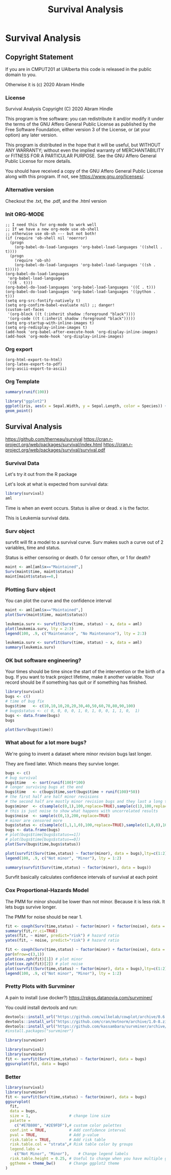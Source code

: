 #+TITLE: Survival Analysis
#+PROPERTY: header-args:C             :exports both :eval yes :flags -std=c99 -pedantic -Wall -Wextra -ftrapv -ggdb3 :eval yes :results value verbatim
#+PROPERTY: header-args:sh            :exports both :eval yes :results value verbatim
#+PROPERTY: header-args:R             :exports both :eval yes :results output :session 
#+PROPERTY: header-args:shell         :exports both :eval yes :results value verbatim

* Survival Analysis
** Copyright Statement

If you are in CMPUT201 at UAlberta this code is released in the public
domain to you.

Otherwise it is (c) 2020 Abram Hindle

*** License

    Survival Analysis
    Copyright (C) 2020 Abram Hindle

    This program is free software: you can redistribute it and/or modify
    it under the terms of the GNU Affero General Public License as
    published by the Free Software Foundation, either version 3 of the
    License, or (at your option) any later version.

    This program is distributed in the hope that it will be useful,
    but WITHOUT ANY WARRANTY; without even the implied warranty of
    MERCHANTABILITY or FITNESS FOR A PARTICULAR PURPOSE.  See the
    GNU Affero General Public License for more details.

    You should have received a copy of the GNU Affero General Public License
    along with this program.  If not, see <https://www.gnu.org/licenses/>.

*** Alternative version

 Checkout the .txt, the .pdf, and the .html version

*** Init ORG-MODE

#+BEGIN_SRC elisp
;; I need this for org-mode to work well
;; If we have a new org-mode use ob-shell
;; otherwise use ob-sh --- but not both!
(if (require 'ob-shell nil 'noerror)
  (progn
    (org-babel-do-load-languages 'org-babel-load-languages '((shell . t))))
  (progn
    (require 'ob-sh)
    (org-babel-do-load-languages 'org-babel-load-languages '((sh . t)))))
(org-babel-do-load-languages
 'org-babel-load-languages
 '((R . t)))
(org-babel-do-load-languages 'org-babel-load-languages '((C . t)))
(org-babel-do-load-languages 'org-babel-load-languages '((python . t)))
(setq org-src-fontify-natively t)
(setq org-confirm-babel-evaluate nil) ;; danger!
(custom-set-faces
 '(org-block ((t (:inherit shadow :foreground "black"))))
 '(org-code ((t (:inherit shadow :foreground "black")))))
(setq org-startup-with-inline-images t)
(setq org-redisplay-inline-images t)
(add-hook 'org-babel-after-execute-hook 'org-display-inline-images)   
(add-hook 'org-mode-hook 'org-display-inline-images)   
#+END_SRC

#+RESULTS:
| org-display-inline-images | #[0 \301\211\207 [imenu-create-index-function org-imenu-get-tree] 2] | #[0 \300\301\302\303\304$\207 [add-hook before-save-hook org-encrypt-entries nil t] 5] | #[0 \300\301\302\303\304$\207 [add-hook change-major-mode-hook org-show-all append local] 5] | #[0 \300\301\302\303\304$\207 [add-hook change-major-mode-hook org-babel-show-result-all append local] 5] | org-babel-result-hide-spec | org-babel-hide-all-hashes | turn-on-font-lock |


*** Org export
#+BEGIN_SRC elisp
(org-html-export-to-html)
(org-latex-export-to-pdf)
(org-ascii-export-to-ascii)
#+END_SRC

#+RESULTS:
: presentation.txt


*** Org Template

#+BEGIN_SRC R 
summary(runif(100))
#+END_SRC

#+RESULTS:
:     Min.  1st Qu.   Median     Mean  3rd Qu.     Max. 
: 0.004994 0.242160 0.513268 0.494059 0.750613 0.975153

#+BEGIN_SRC R :results output graphics :file test.png
  library("ggplot2")
  ggplot(iris, aes(x = Sepal.Width, y = Sepal.Length, color = Species)) +
  geom_point()
#+END_SRC

#+RESULTS:
[[file:test.png]]



** Survival Analysis
   https://github.com/therneau/survival
   https://cran.r-project.org/web/packages/survival/index.html
   https://cran.r-project.org/web/packages/survival/survival.pdf
*** Survival Data

Let's try it out from the R package

Let's look at what is expected from survival data:

#+BEGIN_SRC R 
library(survival)
aml
#+END_SRC

#+RESULTS:
#+begin_example
   time status             x
1     9      1    Maintained
2    13      1    Maintained
3    13      0    Maintained
4    18      1    Maintained
5    23      1    Maintained
6    28      0    Maintained
7    31      1    Maintained
8    34      1    Maintained
9    45      0    Maintained
10   48      1    Maintained
11  161      0    Maintained
12    5      1 Nonmaintained
13    5      1 Nonmaintained
14    8      1 Nonmaintained
15    8      1 Nonmaintained
16   12      1 Nonmaintained
17   16      0 Nonmaintained
18   23      1 Nonmaintained
19   27      1 Nonmaintained
20   30      1 Nonmaintained
21   33      1 Nonmaintained
22   43      1 Nonmaintained
23   45      1 Nonmaintained
#+end_example

Time is when an event occurs. Status is alive or dead. x is the factor.

This is Leukemia survival data.

*** Surv object 

survfit will fit a model to a survival curve. Surv makes such a curve out of 2 variables, time and status.

Status is either censoring or death. 0 for censor often, or 1 for death?

#+BEGIN_SRC R
maint <- aml[aml$x=="Maintained",]
Surv(maint$time, maint$status)
maint[maint$status==0,]
#+END_SRC

#+RESULTS:
:  [1]   9   13   13+  18   23   28+  31   34   45+  48  161+
:    time status          x
: 3    13      0 Maintained
: 6    28      0 Maintained
: 9    45      0 Maintained
: 11  161      0 Maintained

*** Plotting Surv object

You can plot the curve and the confidence interval

#+BEGIN_SRC R :results output graphics :file Surv.png :width 1200 :height 700
maint <- aml[aml$x=="Maintained",]
plot(Surv(maint$time, maint$status))
#+END_SRC

#+RESULTS:
[[file:Surv.png]]
So what does it look like with multiple factors?

#+BEGIN_SRC R :results output graphics :file leukemia.png :width 1200 :height 700
leukemia.surv <- survfit(Surv(time, status) ~ x, data = aml)
plot(leukemia.surv, lty = 2:3)
legend(100, .9, c("Maintenance", "No Maintenance"), lty = 2:3)
#+END_SRC

#+RESULTS:
[[file:leukemia.png]]

#+BEGIN_SRC R 
leukemia.surv <- survfit(Surv(time, status) ~ x, data = aml)
summary(leukemia.surv)
#+END_SRC

#+RESULTS:
#+begin_example
Call: survfit(formula = Surv(time, status) ~ x, data = aml)

                x=Maintained 
 time n.risk n.event survival std.err lower 95% CI upper 95% CI
    9     11       1    0.909  0.0867       0.7541        1.000
   13     10       1    0.818  0.1163       0.6192        1.000
   18      8       1    0.716  0.1397       0.4884        1.000
   23      7       1    0.614  0.1526       0.3769        0.999
   31      5       1    0.491  0.1642       0.2549        0.946
   34      4       1    0.368  0.1627       0.1549        0.875
   48      2       1    0.184  0.1535       0.0359        0.944

                x=Nonmaintained 
 time n.risk n.event survival std.err lower 95% CI upper 95% CI
    5     12       2   0.8333  0.1076       0.6470        1.000
    8     10       2   0.6667  0.1361       0.4468        0.995
   12      8       1   0.5833  0.1423       0.3616        0.941
   23      6       1   0.4861  0.1481       0.2675        0.883
   27      5       1   0.3889  0.1470       0.1854        0.816
   30      4       1   0.2917  0.1387       0.1148        0.741
   33      3       1   0.1944  0.1219       0.0569        0.664
   43      2       1   0.0972  0.0919       0.0153        0.620
   45      1       1   0.0000     NaN           NA           NA
#+end_example


*** OK but software engineering?

Your times should be time since the start of the intervention or the
birth of a bug. If you want to track project lifetime, make it another
variable. Your record should be if something has quit or if something
has finished.

#+BEGIN_SRC R
library(survival)
bugs <- c()
# time of bug fix
bugs$time   <- c(10,10,10,20,20,30,40,50,60,70,80,90,100)
# bugs$status <- c( 0, 0, 0, 0, 1, 0, 1, 0, 0, 1, 1, 0,  1)
bugs <- data.frame(bugs)
bugs
#+END_SRC

#+RESULTS:
#+begin_example
   time
1    10
2    10
3    10
4    20
5    20
6    30
7    40
8    50
9    60
10   70
11   80
12   90
13  100
#+end_example

#+BEGIN_SRC R :results output graphics :file Bugs.png :width 1200 :height 700
plot(Surv(bugs$time))
#+END_SRC

#+RESULTS:
[[file:Bugs.png]]

*** What about for a lot more bugs?

We're going to invent a dataset where minor revision bugs last longer.

They are fixed later. Which means they survive longer.

#+BEGIN_SRC R :results output graphics :file RandBugs.png :width 1200 :height 700
bugs <- c()
# bug survival
bugs$time   <- sort(runif(100)*100)
# longer surviving bugs at the end
bugs$time   <- c(bugs$time,sort(bugs$time + runif(100)*50))
# the first half are half minor revisions
# the second half are mostly minor revision bugs and they last a long time
bugs$minor  <- c(sample(c(0,1),100,replace=TRUE),sample(c(1),100,replace=TRUE))
# this is just noise to show what happens with uncorrelated results
bugs$noise  <- sample(c(0,1),200,replace=TRUE)
# minor are censored more
bugs$status <- c(sample(c(1,1,1,0),100,replace=TRUE),sample(c(1,0,0),100,replace=TRUE))
bugs <- data.frame(bugs)
# plot(bugs$time[bugs$status==1])
# plot(bugs$time[bugs$status==0])
plot(Surv(bugs$time,bugs$status))
#+END_SRC

#+RESULTS:
[[file:RandBugs.png]]
#+BEGIN_SRC R :results output graphics :file SurvFitRandBugs.png :width 1200 :height 700
plot(survfit(Surv(time,status) ~ factor(minor), data = bugs),lty=c(1:2))
legend(100, .9, c("Not minor", "Minor"), lty = 1:2)
#+END_SRC

#+RESULTS:
[[file:SurvFitRandBugs.png]]
#+BEGIN_SRC R
summary(survfit(Surv(time,status) ~ factor(minor), data = bugs))
#+END_SRC

#+RESULTS:
#+begin_example
Call: survfit(formula = Surv(time, status) ~ factor(minor), data = bugs)

                factor(minor)=0 
  time n.risk n.event survival std.err lower 95% CI upper 95% CI
  1.02     55       1   0.9818  0.0180      0.94714        1.000
  1.99     54       1   0.9636  0.0252      0.91541        1.000
  8.42     53       1   0.9455  0.0306      0.88730        1.000
 12.05     51       1   0.9269  0.0352      0.86045        0.999
 14.62     49       1   0.9080  0.0392      0.83428        0.988
 15.74     48       1   0.8891  0.0427      0.80916        0.977
 15.96     47       1   0.8702  0.0458      0.78485        0.965
 16.34     46       1   0.8512  0.0486      0.76119        0.952
 17.43     45       1   0.8323  0.0510      0.73808        0.939
 17.78     44       1   0.8134  0.0533      0.71543        0.925
 18.03     43       1   0.7945  0.0553      0.69320        0.911
 18.80     42       1   0.7756  0.0571      0.67134        0.896
 19.67     41       1   0.7567  0.0588      0.64982        0.881
 20.45     40       1   0.7377  0.0603      0.62859        0.866
 21.67     39       1   0.7188  0.0616      0.60766        0.850
 23.31     38       1   0.6999  0.0628      0.58699        0.835
 24.86     36       1   0.6805  0.0640      0.56587        0.818
 24.86     35       1   0.6610  0.0651      0.54502        0.802
 25.54     34       1   0.6416  0.0660      0.52442        0.785
 26.78     33       1   0.6221  0.0668      0.50406        0.768
 27.55     31       1   0.6021  0.0676      0.48315        0.750
 30.12     28       1   0.5806  0.0685      0.46068        0.732
 30.13     27       1   0.5591  0.0693      0.43852        0.713
 30.21     26       1   0.5376  0.0699      0.41668        0.694
 35.18     25       1   0.5161  0.0703      0.39513        0.674
 35.98     23       1   0.4936  0.0707      0.37275        0.654
 37.39     22       1   0.4712  0.0710      0.35071        0.633
 43.59     21       1   0.4488  0.0711      0.32900        0.612
 47.97     19       1   0.4251  0.0711      0.30625        0.590
 55.58     17       1   0.4001  0.0712      0.28229        0.567
 67.90     14       1   0.3715  0.0716      0.25462        0.542
 70.01     13       1   0.3430  0.0716      0.22779        0.516
 70.10     12       1   0.3144  0.0711      0.20180        0.490
 71.38     11       1   0.2858  0.0702      0.17666        0.462
 73.57     10       1   0.2572  0.0687      0.15238        0.434
 74.88      9       1   0.2286  0.0668      0.12901        0.405
 82.36      8       1   0.2001  0.0642      0.10662        0.375
 83.19      7       1   0.1715  0.0611      0.08530        0.345
 83.55      6       1   0.1429  0.0572      0.06521        0.313
 88.82      5       1   0.1143  0.0524      0.04654        0.281
 90.96      4       1   0.0857  0.0465      0.02965        0.248
 94.71      2       1   0.0429  0.0382      0.00748        0.246
 94.74      1       1   0.0000     NaN           NA           NA

                factor(minor)=1 
   time n.risk n.event survival std.err lower 95% CI upper 95% CI
   4.68    145       1   0.9931 0.00687       0.9797        1.000
   4.73    144       1   0.9862 0.00969       0.9674        1.000
   5.88    143       1   0.9793 0.01182       0.9564        1.000
   9.47    141       1   0.9724 0.01363       0.9460        0.999
  15.54    139       1   0.9654 0.01522       0.9360        0.996
  16.41    138       1   0.9584 0.01664       0.9263        0.992
  23.75    132       1   0.9511 0.01803       0.9164        0.987
  25.71    131       1   0.9439 0.01930       0.9068        0.982
  27.34    130       1   0.9366 0.02047       0.8973        0.978
  32.90    128       1   0.9293 0.02158       0.8879        0.973
  33.05    127       1   0.9220 0.02261       0.8787        0.967
  33.77    126       1   0.9146 0.02359       0.8696        0.962
  35.11    123       1   0.9072 0.02454       0.8604        0.957
  35.31    121       1   0.8997 0.02546       0.8512        0.951
  35.55    120       1   0.8922 0.02633       0.8421        0.945
  35.56    119       1   0.8847 0.02715       0.8331        0.940
  36.76    117       1   0.8772 0.02795       0.8240        0.934
  38.54    116       1   0.8696 0.02872       0.8151        0.928
  38.64    114       1   0.8620 0.02946       0.8061        0.922
  39.35    113       1   0.8543 0.03017       0.7972        0.916
  41.62    110       1   0.8466 0.03088       0.7882        0.909
  42.60    108       1   0.8387 0.03157       0.7791        0.903
  45.76    104       1   0.8307 0.03228       0.7697        0.896
  45.98    103       1   0.8226 0.03296       0.7605        0.890
  47.10    101       1   0.8145 0.03363       0.7511        0.883
  47.67    100       1   0.8063 0.03426       0.7419        0.876
  48.81     99       1   0.7982 0.03487       0.7327        0.870
  50.65     94       1   0.7897 0.03552       0.7230        0.862
  50.82     93       1   0.7812 0.03614       0.7135        0.855
  51.28     91       1   0.7726 0.03675       0.7038        0.848
  52.61     90       1   0.7640 0.03733       0.6942        0.841
  56.78     87       1   0.7552 0.03792       0.6845        0.833
  56.94     86       1   0.7465 0.03848       0.6747        0.826
  57.48     84       1   0.7376 0.03903       0.6649        0.818
  57.57     83       1   0.7287 0.03956       0.6551        0.810
  57.82     82       1   0.7198 0.04007       0.6454        0.803
  59.00     81       1   0.7109 0.04054       0.6357        0.795
  63.82     79       1   0.7019 0.04102       0.6259        0.787
  64.53     78       1   0.6929 0.04147       0.6162        0.779
  64.89     77       1   0.6839 0.04189       0.6065        0.771
  65.25     76       1   0.6749 0.04230       0.5969        0.763
  66.46     75       1   0.6659 0.04268       0.5873        0.755
  66.57     74       1   0.6569 0.04304       0.5777        0.747
  71.78     70       1   0.6475 0.04344       0.5678        0.739
  76.90     62       1   0.6371 0.04397       0.5565        0.729
  77.09     61       1   0.6266 0.04448       0.5453        0.720
  79.15     58       1   0.6158 0.04500       0.5337        0.711
  79.23     57       1   0.6050 0.04549       0.5221        0.701
  80.73     56       1   0.5942 0.04594       0.5107        0.691
  82.54     52       1   0.5828 0.04646       0.4985        0.681
  83.15     51       1   0.5714 0.04693       0.4864        0.671
  83.42     50       1   0.5599 0.04737       0.4744        0.661
  84.00     48       1   0.5483 0.04779       0.4622        0.650
  85.29     47       1   0.5366 0.04818       0.4500        0.640
  88.45     43       1   0.5241 0.04865       0.4370        0.629
  88.90     42       1   0.5117 0.04906       0.4240        0.617
  90.58     40       1   0.4989 0.04948       0.4107        0.606
  90.74     39       1   0.4861 0.04983       0.3976        0.594
  91.96     37       1   0.4729 0.05019       0.3841        0.582
  94.36     34       1   0.4590 0.05060       0.3698        0.570
  95.63     32       1   0.4447 0.05102       0.3551        0.557
  96.75     30       1   0.4299 0.05142       0.3400        0.543
  97.21     29       1   0.4150 0.05174       0.3251        0.530
  99.47     27       1   0.3997 0.05206       0.3096        0.516
 101.20     26       1   0.3843 0.05228       0.2944        0.502
 103.81     23       1   0.3676 0.05261       0.2777        0.487
 103.93     22       1   0.3509 0.05280       0.2613        0.471
 107.28     17       1   0.3302 0.05358       0.2403        0.454
 109.44     15       1   0.3082 0.05434       0.2182        0.435
 120.37      9       1   0.2740 0.05810       0.1808        0.415
 120.42      8       1   0.2397 0.06009       0.1467        0.392
 129.56      4       1   0.1798 0.06874       0.0850        0.380
 131.73      3       1   0.1199 0.06704       0.0400        0.359
 132.23      2       1   0.0599 0.05403       0.0102        0.351
#+end_example

Survfit basically calculates confidence intervals of survival at each point


*** Cox Proportional-Hazards Model

The PMM for minor should be lower than not minor. Because it is less risk. It lets bugs survive longer.

The PMM for noise should be near 1.

#+BEGIN_SRC R
fit <- coxph(Surv(time,status) ~ factor(minor) + factor(noise), data = bugs)
summary(fit,rr.ci=TRUE)
yates(fit, ~ minor, predict="risk") # hazard ratio
yates(fit, ~ noise, predict="risk") # hazard ratio
#+END_SRC

#+RESULTS:
#+begin_example
Call:
coxph(formula = Surv(time, status) ~ factor(minor) + factor(noise), 
    data = bugs)

  n= 200, number of events= 117 

                  coef exp(coef) se(coef)      z Pr(>|z|)    
factor(minor)1 -1.3353    0.2631   0.2058 -6.488  8.7e-11 ***
factor(noise)1  0.3013    1.3517   0.1892  1.593    0.111    
---
Signif. codes:  0 ‘***’ 0.001 ‘**’ 0.01 ‘*’ 0.05 ‘.’ 0.1 ‘ ’ 1

               exp(coef) exp(-coef) lower .95 upper .95
factor(minor)1    0.2631     3.8010    0.1758    0.3938
factor(noise)1    1.3517     0.7398    0.9329    1.9585

Concordance= 0.642  (se = 0.028 )
Likelihood ratio test= 38.58  on 2 df,   p=4e-09
Wald test            = 42.77  on 2 df,   p=5e-10
Score (logrank) test = 48.48  on 2 df,   p=3e-11
 factor(minor)     pmm     std               test chisq df        Pr
             0 2.66201 0.38993      factor(minor) 21.27  1 3.984e-06
             1 0.70034 0.03760
 factor(noise)    pmm     std               test chisq df     Pr
             0 1.0358 0.12565      factor(noise) 2.658  1 0.1031
             1 1.4001 0.14585
#+end_example

#+BEGIN_SRC R :results output graphics :file RandBugsCox.png :width 1200 :height 1200
fit <- coxph(Surv(time,status) ~ factor(minor) + factor(noise), data = bugs)
par(mfrow=c(3,1))
plot(cox.zph(fit)[1]) # plot minor
plot(cox.zph(fit)[2]) # plot noise
plot(survfit(Surv(time,status) ~ factor(minor), data = bugs),lty=c(1:2))
legend(100, .9, c("Not minor", "Minor"), lty = 1:2)
#+END_SRC

#+RESULTS:
[[file:RandBugsCox.png]]
*** Pretty Plots with Survminer

A pain to install (use docker?) https://rpkgs.datanovia.com/survminer/

You could install devtools and run:

#+BEGIN_SRC R :eval no
devtools::install_url("https://github.com/wilkelab/cowplot/archive/0.6.3.zip")
devtools::install_url("https://github.com/cran/mvtnorm/archive/1.0-8.zip")
devtools::install_url("https://github.com/kassambara/survminer/archive/v0.4.3.zip")
#install.packages("survminer")
#+END_SRC

#+BEGIN_SRC R
library(survminer)
#+END_SRC

#+RESULTS:
: Loading required package: ggplot2
: Loading required package: ggpubr

#+BEGIN_SRC R :results output graphics :file SurvMinerRandBugsCox.png :width 1600 :height 700
library(survival)
library(survminer)
fit <- survfit(Surv(time,status) ~ factor(minor), data = bugs)
ggsurvplot(fit, data = bugs)
#+END_SRC

#+RESULTS:
[[file:SurvMinerRandBugsCox.png]]
*** Better


#+BEGIN_SRC R :results output graphics :file PrettySurvMinerRandBugsCox.png :width 1600 :height 700
library(survival)
library(survminer)
fit <- survfit(Surv(time,status) ~ factor(minor), data = bugs)
ggsurvplot(
  fit, 
  data = bugs, 
  size = 1,                 # change line size
  palette = 
    c("#E7B800", "#2E9FDF"),# custom color palettes
  conf.int = TRUE,          # Add confidence interval
  pval = TRUE,              # Add p-value
  risk.table = TRUE,        # Add risk table
  risk.table.col = "strata",# Risk table color by groups
  legend.labs = 
    c("Not Minor", "Minor"),    # Change legend labels
  risk.table.height = 0.25, # Useful to change when you have multiple groups
  ggtheme = theme_bw()      # Change ggplot2 theme
)
#+END_SRC

#+RESULTS:
[[file:PrettySurvMinerRandBugsCox.png]]


